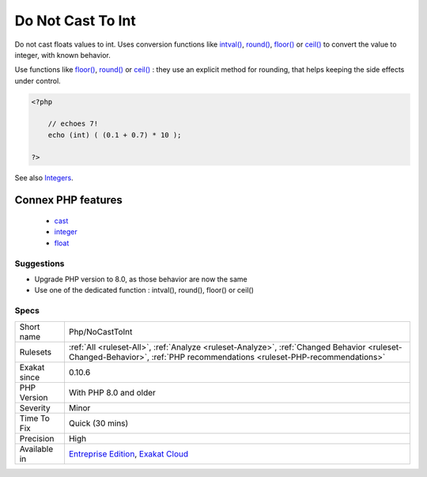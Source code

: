 .. _php-nocasttoint:

.. _do-not-cast-to-int:

Do Not Cast To Int
++++++++++++++++++

.. meta::
	:description:
		Do Not Cast To Int: Do not cast floats values to int.
	:twitter:card: summary_large_image
	:twitter:site: @exakat
	:twitter:title: Do Not Cast To Int
	:twitter:description: Do Not Cast To Int: Do not cast floats values to int
	:twitter:creator: @exakat
	:twitter:image:src: https://www.exakat.io/wp-content/uploads/2020/06/logo-exakat.png
	:og:image: https://www.exakat.io/wp-content/uploads/2020/06/logo-exakat.png
	:og:title: Do Not Cast To Int
	:og:type: article
	:og:description: Do not cast floats values to int
	:og:url: https://exakat.readthedocs.io/en/latest/Reference/Rules/Do Not Cast To Int.html
	:og:locale: en
Do not cast floats values to int. Uses conversion functions like `intval() <https://www.php.net/intval>`_, `round() <https://www.php.net/round>`_, `floor() <https://www.php.net/floor>`_ or `ceil() <https://www.php.net/ceil>`_ to convert the value to integer, with known behavior. 

Use functions like `floor() <https://www.php.net/floor>`_, `round() <https://www.php.net/round>`_ or `ceil() <https://www.php.net/ceil>`_ : they use an explicit method for rounding, that helps keeping the side effects under control.

.. code-block:: php
   
   <?php
   
       // echoes 7!
       echo (int) ( (0.1 + 0.7) * 10 ); 
   
   ?>

See also `Integers <https://www.php.net/manual/en/language.types.integer.php>`_.

Connex PHP features
-------------------

  + `cast <https://php-dictionary.readthedocs.io/en/latest/dictionary/cast.ini.html>`_
  + `integer <https://php-dictionary.readthedocs.io/en/latest/dictionary/integer.ini.html>`_
  + `float <https://php-dictionary.readthedocs.io/en/latest/dictionary/float.ini.html>`_


Suggestions
___________

* Upgrade PHP version to 8.0, as those behavior are now the same
* Use one of the dedicated function : intval(), round(), floor() or ceil()




Specs
_____

+--------------+--------------------------------------------------------------------------------------------------------------------------------------------------------------------------+
| Short name   | Php/NoCastToInt                                                                                                                                                          |
+--------------+--------------------------------------------------------------------------------------------------------------------------------------------------------------------------+
| Rulesets     | :ref:`All <ruleset-All>`, :ref:`Analyze <ruleset-Analyze>`, :ref:`Changed Behavior <ruleset-Changed-Behavior>`, :ref:`PHP recommendations <ruleset-PHP-recommendations>` |
+--------------+--------------------------------------------------------------------------------------------------------------------------------------------------------------------------+
| Exakat since | 0.10.6                                                                                                                                                                   |
+--------------+--------------------------------------------------------------------------------------------------------------------------------------------------------------------------+
| PHP Version  | With PHP 8.0 and older                                                                                                                                                   |
+--------------+--------------------------------------------------------------------------------------------------------------------------------------------------------------------------+
| Severity     | Minor                                                                                                                                                                    |
+--------------+--------------------------------------------------------------------------------------------------------------------------------------------------------------------------+
| Time To Fix  | Quick (30 mins)                                                                                                                                                          |
+--------------+--------------------------------------------------------------------------------------------------------------------------------------------------------------------------+
| Precision    | High                                                                                                                                                                     |
+--------------+--------------------------------------------------------------------------------------------------------------------------------------------------------------------------+
| Available in | `Entreprise Edition <https://www.exakat.io/entreprise-edition>`_, `Exakat Cloud <https://www.exakat.io/exakat-cloud/>`_                                                  |
+--------------+--------------------------------------------------------------------------------------------------------------------------------------------------------------------------+


